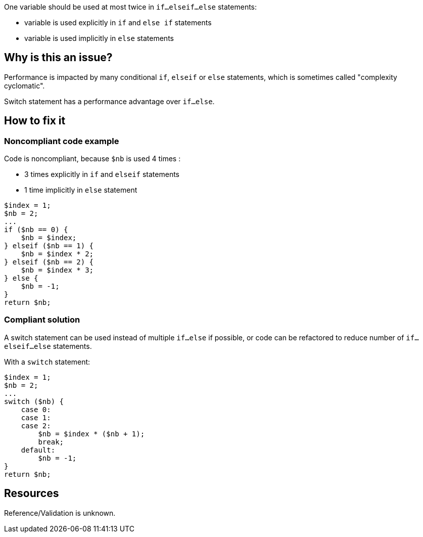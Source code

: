 :!sectids:

One variable should be used at most twice in `if...elseif...else` statements:

- variable is used explicitly in `if` and `else if` statements
- variable is used implicitly in `else` statements

== Why is this an issue?

Performance is impacted by many conditional `if`, `elseif` or `else` statements, which is sometimes called "complexity cyclomatic".

Switch statement has a performance advantage over `if...else`.

== How to fix it

=== Noncompliant code example

Code is noncompliant, because `$nb` is used 4 times :

- 3 times explicitly in `if` and `elseif` statements
- 1 time implicitly in `else` statement

[source,php]
----
$index = 1;
$nb = 2;
...
if ($nb == 0) {
    $nb = $index;
} elseif ($nb == 1) {
    $nb = $index * 2;
} elseif ($nb == 2) {
    $nb = $index * 3;
} else {
    $nb = -1;
}
return $nb;
----

=== Compliant solution

A switch statement can be used instead of multiple `if...else` if possible, or code can be refactored to reduce number of `if...elseif...else` statements.

With a `switch` statement:

[source,php]
----
$index = 1;
$nb = 2;
...
switch ($nb) {
    case 0:
    case 1:
    case 2:
        $nb = $index * ($nb + 1);
        break;
    default:
        $nb = -1;
}
return $nb;
----

== Resources

Reference/Validation is unknown.
